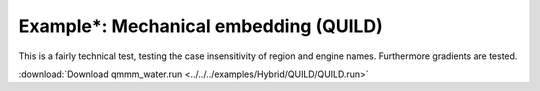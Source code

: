 .. _example QUILD:

Example*: Mechanical embedding (QUILD)
======================================

This is a fairly technical test, testing the case insensitivity of region and engine names. Furthermore gradients are tested.

:download:`Download qmmm_water.run <../../../examples/Hybrid/QUILD/QUILD.run>` 

.. literalinclude :: ../../../examples/Hybrid/QUILD/QUILD.run 
   :language: bash 

